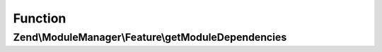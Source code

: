 .. ModuleManager/Feature/DependencyIndicatorInterface.php generated using docpx on 01/30/13 03:02pm


Function
********

Zend\\ModuleManager\\Feature\\getModuleDependencies
===================================================

.. function:: Zend\ModuleManager\Feature\getModuleDependencies()


    Expected to return an array of modules on which the current one depends on

    :rtype: array 




